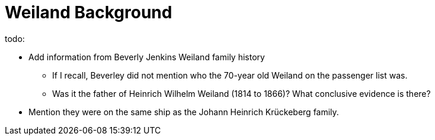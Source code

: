 = Weiland Background

todo: 

* Add information from Beverly Jenkins Weiland family history
** If I recall, Beverley did not mention who the 70-year old Weiland on the passenger list was.
** Was it the father of Heinrich Wilhelm Weiland (1814 to 1866)? What conclusive evidence is there?
* Mention they were on the same ship as the Johann Heinrich Krückeberg family.



